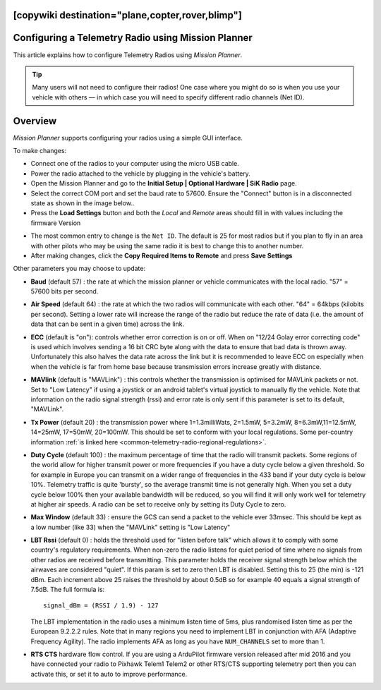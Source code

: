 .. _common-configuring-a-telemetry-radio-using-mission-planner:
[copywiki destination="plane,copter,rover,blimp"]
===================================================
Configuring a Telemetry Radio using Mission Planner
===================================================

This article explains how to configure Telemetry Radios using *Mission
Planner*.

.. tip::

   Many users will not need to configure their radios! One case where
   you might do so is when you use your vehicle with others — in which case
   you will need to specify different radio channels (Net ID).

Overview
========

*Mission Planner* supports configuring your radios using a simple GUI
interface.

To make changes:

-  Connect one of the radios to your computer using the micro USB cable.
-  Power the radio attached to the vehicle by plugging in the vehicle's
   battery.
-  Open the Mission Planner and go to the **Initial Setup \| Optional
   Hardware \| SiK Radio** page.
-  Select the correct COM port and set the baud rate to 57600. Ensure
   the "Connect" button is in a disconnected state as shown in the image
   below..
-  Press the **Load Settings** button and both the *Local* and *Remote*
   areas should fill in with values including the firmware Version

.. image:: ../../../images/Telemetry_MPSetup_NetID.png
    :target: ../_images/Telemetry_MPSetup_NetID.png

-  The most common entry to change is the ``Net ID``. The default is 25
   for most radios but if you plan to fly in an area with other pilots
   who may be using the same radio it is best to change this to another
   number.
-  After making changes, click the **Copy Required Items to Remote** and
   press **Save Settings**

Other parameters you may choose to update:

-  **Baud** (default 57) : the rate at which the mission planner or
   vehicle communicates with the local radio. "57" = 57600 bits per
   second.
-  **Air Speed** (default 64) : the rate at which the two radios will
   communicate with each other. "64" = 64kbps (kilobits per second).
   Setting a lower rate will increase the range of the radio but reduce
   the rate of data (i.e. the amount of data that can be sent in a given
   time) across the link.
-  **ECC** (default is "on"): controls whether error correction is on or
   off. When on "12/24 Golay error correcting code" is used which
   involves sending a 16 bit CRC byte along with the data to ensure that
   bad data is thrown away. Unfortunately this also halves the data rate
   across the link but it is recommended to leave ECC on especially when
   when the vehicle is far from home base because transmission errors
   increase greatly with distance.
-  **MAVlink** (default is "MAVLink") : this controls whether the
   transmission is optimised for MAVLink packets or not. Set to "Low
   Latency" if using a joystick or an android tablet's virtual joystick
   to manually fly the vehicle. Note that information on the radio
   signal strength (rssi) and error rate is only sent if this parameter
   is set to its default, "MAVLink".
-  **Tx Power** (default 20) : the transmission power where
   1=1.3milliWats, 2=1.5mW, 5=3.2mW, 8=6.3mW,11=12.5mW, 14=25mW,
   17=50mW, 20=100mW. This should be set to conform with your local
   regulations. 
   Some per-country information 
   :ref:`is linked here <common-telemetry-radio-regional-regulations>`.
-  **Duty Cycle** (default 100) : the maximum percentage of time that
   the radio will transmit packets. Some regions of the world allow for
   higher transmit power or more frequencies if you have a duty cycle
   below a given threshold. So for example in Europe you can transmit on
   a wider range of frequencies in the 433 band if your duty cycle is
   below 10%. Telemetry traffic is quite 'bursty', so the average
   transmit time is not generally high. When you set a duty cycle below
   100% then your available bandwidth will be reduced, so you will find
   it will only work well for telemetry at higher air speeds. A radio
   can be set to receive only by setting its Duty Cycle to zero.
-  **Max Window** (default 33) : ensure the GCS can send a packet to the
   vehicle ever 33msec. This should be kept as a low number (like 33)
   when the "MAVLink" setting is "Low Latency"
-  **LBT Rssi** (default 0) : holds the threshold used for "listen
   before talk" which allows it to comply with some country's regulatory
   requirements. When non-zero the radio listens for quiet period of
   time where no signals from other radios are received before
   transmitting. This parameter holds the receiver signal strength below
   which the airwaves are considered "quiet". If this param is set to
   zero then LBT is disabled. Setting this to 25 (the min) is -121 dBm.
   Each increment above 25 raises the threshold by about 0.5dB so for
   example 40 equals a signal strength of 7.5dB. The full formula is:

   ::

       signal_dBm = (RSSI / 1.9) - 127

   The LBT implementation in the radio uses a minimum listen time of
   5ms, plus randomised listen time as per the European 9.2.2.2 rules.
   Note that in many regions you need to implement LBT in conjunction
   with AFA (Adaptive Frequency Agility). The radio implements AFA as
   long as you have ``NUM_CHANNELS`` set to more than 1.
-  **RTS CTS** hardware flow control. If you are using a ArduPilot
   firmware version released after mid 2016 and you have connected your
   radio to Pixhawk Telem1 Telem2 or other RTS/CTS supporting telemetry
   port then you can activate this, or set it to auto to improve
   performance.
